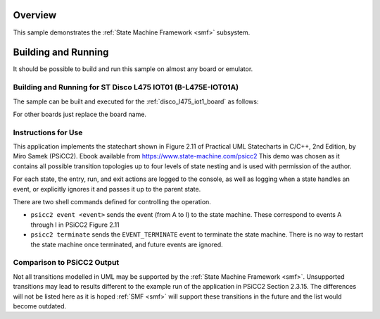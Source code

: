 .. zephyr:code-sample:: smf_hsm_psicc2
   :name: Hierarchical State Machine Demo based on example from PSiCC2
   :relevant-api: smf

   Implement an event-driven hierarchical state machine using State Machine Framework (SMF).

Overview
********

This sample demonstrates the :ref:`State Machine Framework <smf>` subsystem.

Building and Running
********************

It should be possible to build and run this sample on almost any board or emulator.

Building and Running for ST Disco L475 IOT01 (B-L475E-IOT01A)
=============================================================
The sample can be built and executed for the :ref:`disco_l475_iot1_board` as follows:

.. zephyr-app-commands::
   :zephyr-app: samples/subsys/smf/hsm_psicc2
   :board: disco_l475_iot1
   :goals: build flash
   :compact:

For other boards just replace the board name.

Instructions for Use
====================
This application implements the statechart shown in Figure 2.11 of
Practical UML Statecharts in C/C++, 2nd Edition, by Miro Samek (PSiCC2). Ebook available from
https://www.state-machine.com/psicc2 This demo was chosen as it contains all possible transition
topologies up to four levels of state nesting and is used with permission of the author.

For each state, the entry, run, and exit actions are logged to the console, as well as logging
when a state handles an event, or explicitly ignores it and passes it up to the parent state.

There are two shell commands defined for controlling the operation.

* ``psicc2 event <event>`` sends the event (from A to I) to the state machine. These correspond to
  events A through I in PSiCC2 Figure 2.11
* ``psicc2 terminate`` sends the ``EVENT_TERMINATE`` event to terminate the state machine. There
  is no way to restart the state machine once terminated, and future events are ignored.

Comparison to PSiCC2 Output
===========================
Not all transitions modelled in UML may be supported by the :ref:`State Machine Framework <smf>`.
Unsupported transitions may lead to results different to the example run of the application in
PSiCC2 Section 2.3.15. The differences will not be listed here as it is hoped :ref:`SMF <smf>`
will support these transitions in the future and the list would become outdated.
